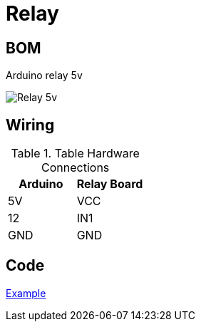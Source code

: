 = Relay

== BOM

Arduino relay 5v

image:relay.jpg[Relay 5v]

== Wiring

.Table Hardware Connections
|===
|Arduino |Relay Board

|5V    |   VCC
|12    |   IN1
|GND   |   GND
|===

== Code

link:relay-test[Example]
